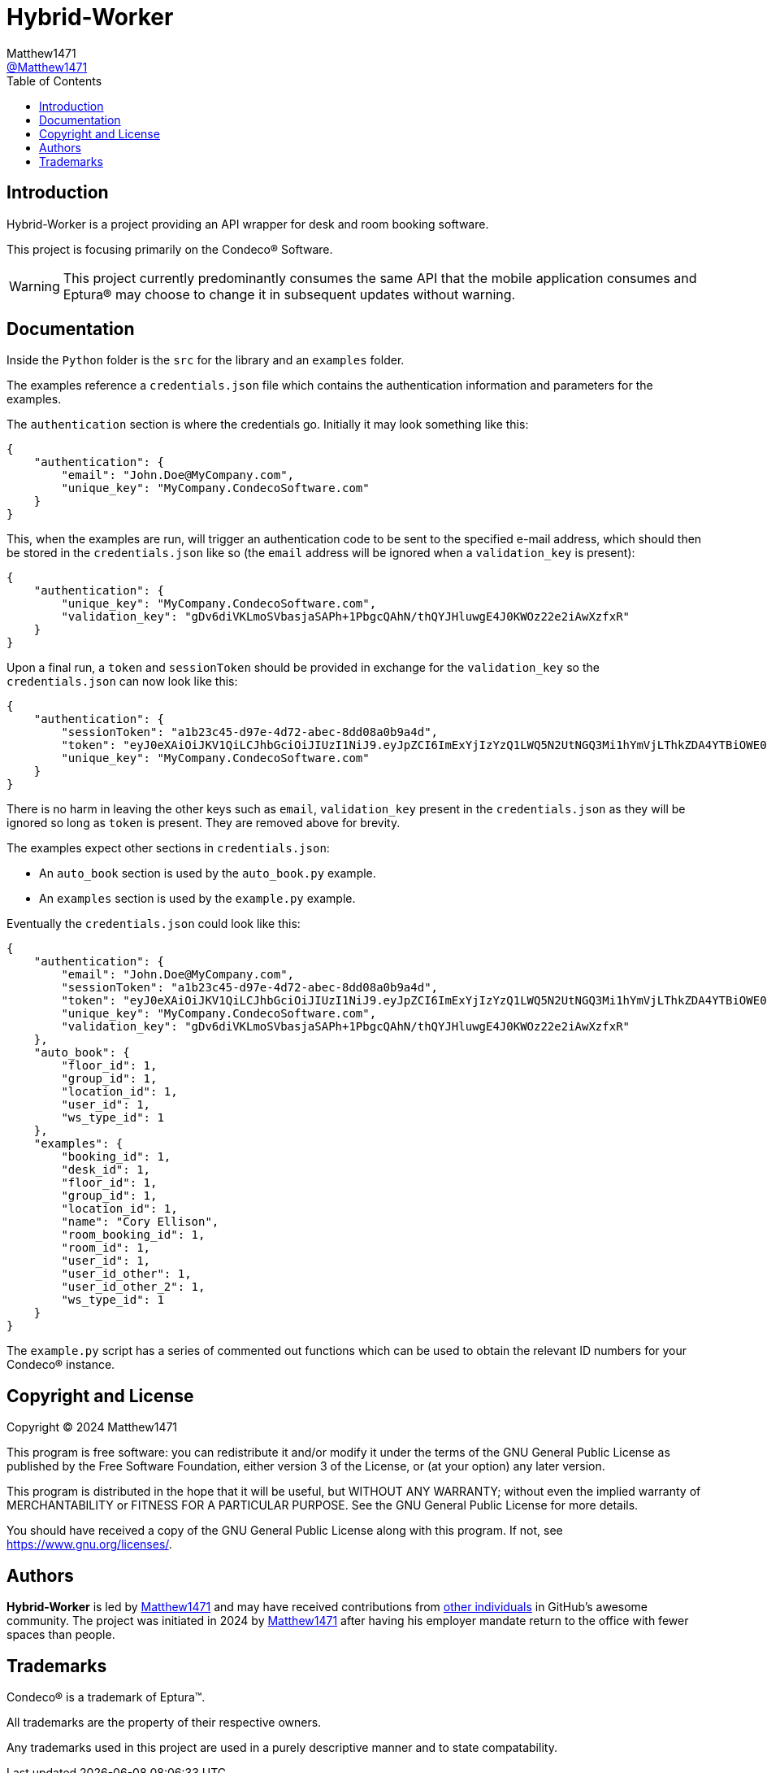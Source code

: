 = Hybrid-Worker
:toc:
Matthew1471 <https://github.com/matthew1471[@Matthew1471]>;

// Document Settings:

// Set the ID Prefix and ID Separators to be consistent with GitHub so links work irrespective of rendering platform. (https://docs.asciidoctor.org/asciidoc/latest/sections/id-prefix-and-separator/)
:idprefix:
:idseparator: -

// Any code examples will be in Python by default.
:source-language: python

ifndef::env-github[:icons: font]

// Set the admonitions to have icons (Github Emojis) if rendered on GitHub (https://blog.mrhaki.com/2016/06/awesome-asciidoctor-using-admonition.html).
ifdef::env-github[]
:status:
:caution-caption: :fire:
:important-caption: :exclamation:
:note-caption: :paperclip:
:tip-caption: :bulb:
:warning-caption: :warning:
endif::[]

// Document Variables:
:release-version: 1.0
:url-org: https://github.com/Matthew1471
:url-repo: {url-org}/Hybrid-Worker
:url-contributors: {url-repo}/graphs/contributors

== Introduction

Hybrid-Worker is a project providing an API wrapper for desk and room booking software.

This project is focusing primarily on the Condeco(R) Software.

WARNING: This project currently predominantly consumes the same API that the mobile application consumes and Eptura(R) may choose to change it in subsequent updates without warning.

== Documentation

Inside the `Python` folder is the `src` for the library and an `examples` folder.

The examples reference a `credentials.json` file which contains the authentication information and parameters for the examples.

The `authentication` section is where the credentials go. Initially it may look something like this:

```
{
    "authentication": {
        "email": "John.Doe@MyCompany.com",
        "unique_key": "MyCompany.CondecoSoftware.com"
    }
}
```

This, when the examples are run, will trigger an authentication code to be sent to the specified e-mail address, which should then be stored in the `credentials.json` like so (the `email` address will be ignored when a `validation_key` is present):

```
{
    "authentication": {
        "unique_key": "MyCompany.CondecoSoftware.com",
        "validation_key": "gDv6diVKLmoSVbasjaSAPh+1PbgcQAhN/thQYJHluwgE4J0KWOz22e2iAwXzfxR"
    }
}
```

Upon a final run, a `token` and `sessionToken` should be provided in exchange for the `validation_key` so the `credentials.json` can now look like this:

```
{
    "authentication": {
        "sessionToken": "a1b23c45-d97e-4d72-abec-8dd08a0b9a4d",
        "token": "eyJ0eXAiOiJKV1QiLCJhbGciOiJIUzI1NiJ9.eyJpZCI6ImExYjIzYzQ1LWQ5N2UtNGQ3Mi1hYmVjLThkZDA4YTBiOWE0ZCIsInVzZXJuYW1lIjoiMTIzNDUiLCJwYXNzd29yZGxlc3MiOiIxIiwicm9sZSI6InVzZXIiLCJpc3MiOiJDb25kZWNvUGFzc3dvcmRsZXNzIiwiYXVkIjoiMWFiMmNkM2U0NTY3OGFiNWIwYWZjODYzNGFlMjgzMzQiLCJleHAiOjE3MTM0NzM1NjgsIm5iZiI6MTcwNTMwMDU2OH0.AAAJm4iufqWRQkJsxUc4DihQj1sz_m0IpqqRYwmmAaQ",
        "unique_key": "MyCompany.CondecoSoftware.com"
    }
}
```

There is no harm in leaving the other keys such as `email`, `validation_key` present in the `credentials.json` as they will be ignored so long as `token` is present. They are removed above for brevity.

The examples expect other sections in `credentials.json`:

* An `auto_book` section is used by the `auto_book.py` example. +
* An `examples` section is used by the `example.py` example.

Eventually the `credentials.json` could look like this:

```
{
    "authentication": {
        "email": "John.Doe@MyCompany.com",
        "sessionToken": "a1b23c45-d97e-4d72-abec-8dd08a0b9a4d",
        "token": "eyJ0eXAiOiJKV1QiLCJhbGciOiJIUzI1NiJ9.eyJpZCI6ImExYjIzYzQ1LWQ5N2UtNGQ3Mi1hYmVjLThkZDA4YTBiOWE0ZCIsInVzZXJuYW1lIjoiMTIzNDUiLCJwYXNzd29yZGxlc3MiOiIxIiwicm9sZSI6InVzZXIiLCJpc3MiOiJDb25kZWNvUGFzc3dvcmRsZXNzIiwiYXVkIjoiMWFiMmNkM2U0NTY3OGFiNWIwYWZjODYzNGFlMjgzMzQiLCJleHAiOjE3MTM0NzM1NjgsIm5iZiI6MTcwNTMwMDU2OH0.AAAJm4iufqWRQkJsxUc4DihQj1sz_m0IpqqRYwmmAaQ",
        "unique_key": "MyCompany.CondecoSoftware.com",
        "validation_key": "gDv6diVKLmoSVbasjaSAPh+1PbgcQAhN/thQYJHluwgE4J0KWOz22e2iAwXzfxR"
    },
    "auto_book": {
        "floor_id": 1,
        "group_id": 1,
        "location_id": 1,
        "user_id": 1,
        "ws_type_id": 1
    },
    "examples": {
        "booking_id": 1,
        "desk_id": 1,
        "floor_id": 1,
        "group_id": 1,
        "location_id": 1,
        "name": "Cory Ellison",
        "room_booking_id": 1,
        "room_id": 1,
        "user_id": 1,
        "user_id_other": 1,
        "user_id_other_2": 1,
        "ws_type_id": 1
    }
}
```

The `example.py` script has a series of commented out functions which can be used to obtain the relevant ID numbers for your Condeco(R) instance.

== Copyright and License

Copyright (C) 2024  Matthew1471

This program is free software: you can redistribute it and/or modify
it under the terms of the GNU General Public License as published by
the Free Software Foundation, either version 3 of the License, or
(at your option) any later version.

This program is distributed in the hope that it will be useful,
but WITHOUT ANY WARRANTY; without even the implied warranty of
MERCHANTABILITY or FITNESS FOR A PARTICULAR PURPOSE.  See the
GNU General Public License for more details.

You should have received a copy of the GNU General Public License
along with this program.  If not, see <https://www.gnu.org/licenses/>.

== Authors

*Hybrid-Worker* is led by https://github.com/Matthew1471[Matthew1471] and may have received contributions from {url-contributors}[other individuals] in GitHub's awesome community.
The project was initiated in 2024 by https://github.com/Matthew1471[Matthew1471] after having his employer mandate return to the office with fewer spaces than people.

== Trademarks

Condeco(R) is a trademark of Eptura(TM).

All trademarks are the property of their respective owners.

Any trademarks used in this project are used in a purely descriptive manner and to state compatability.